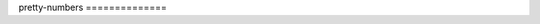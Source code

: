 |Build Status| |codecov.io| |Code Climate| pretty-numbers ==============

.. |Build Status| image:: https://travis-ci.org/vfxGer/pretty-numbers.svg?branch=master
   :target: https://travis-ci.org/vfxGer/pretty-numbers
.. |codecov.io| image:: https://codecov.io/gh/vfxGer/pretty-numbers/coverage.svg?branch=master
   :target: https://codecov.io/gh/vfxGer/pretty-numbers
.. |Code Climate| image:: https://codeclimate.com/github/vfxGer/pretty-numbers/badges/gpa.svg
   :target: https://codeclimate.com/github/vfxGer/pretty-numbers